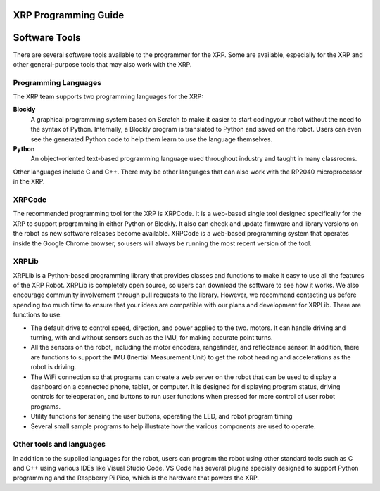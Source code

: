 XRP Programming Guide
=====================

Software Tools
==============

There are several software tools available to the programmer for the XRP. Some are available, 
especially for the XRP and other general-purpose tools that may also work with the XRP.

Programming Languages
---------------------

The XRP team supports two programming languages for the XRP:

**Blockly**
    A graphical programming system based on Scratch to make
    it easier to start codingyour robot without the need to
    the syntax of Python. Internally, a Blockly program is
    translated to Python and saved on the robot. Users can
    even see the generated Python code to help them learn to
    use the language themselves.


**Python**
    An object-oriented text-based programming language used throughout
    industry and taught in many classrooms.

Other languages include C and C++. There may be other languages that can also work 
with the RP2040 microprocessor in the XRP.

XRPCode
-------
The recommended programming tool for the XRP is XRPCode. It is a web-based single tool
designed specifically for the XRP to support programming in either Python or Blockly.
It also can check and update firmware and library versions on the robot as new 
software releases become available. XRPCode is a web-based programming system that 
operates inside the Google Chrome browser, so users will always be running the most 
recent version of the tool. 

XRPLib
------
XRPLib is a Python-based programming library that provides classes and functions to make
it easy to use all the features of the XRP Robot. XRPLib is completely open source, 
so users can download the software to see how it works. We also encourage community 
involvement through pull requests to the library. However, we recommend contacting us 
before spending too much time to ensure that your ideas are compatible with our plans 
and development for XRPLib. There are functions to use:

•	The default drive to control speed, direction, and power applied to the two. motors. It can handle driving and turning, with and without sensors such as the IMU, for making accurate point turns.

•	All the sensors on the robot, including the motor encoders, rangefinder, and reflectance sensor. In addition, there are functions to support the IMU (Inertial Measurement Unit) to get the robot heading and accelerations as the robot is driving.

•	The WiFi connection so that programs can create a web server on the robot that can be used to display a dashboard on a connected phone, tablet, or computer. It is designed for displaying program status, driving controls for teleoperation, and buttons to run user functions when pressed for more control of user robot programs.

•	Utility functions for sensing the user buttons, operating the LED, and robot program timing

•	Several small sample programs to help illustrate how the various components are used to operate.

Other tools and languages
-------------------------

In addition to the supplied languages for the robot, users can program the robot using 
other standard tools such as C and C++ using various IDEs like Visual Studio Code. 
VS Code has several plugins specially designed to support Python programming and the 
Raspberry Pi Pico, which is the hardware that powers the XRP.
